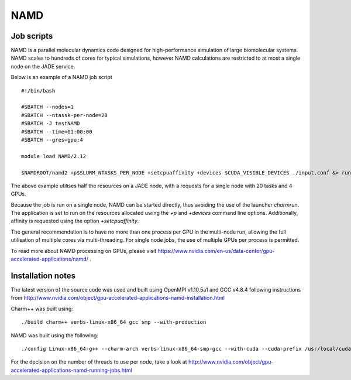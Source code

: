 .. _namd:

NAMD
====

Job scripts
-----------

NAMD is a parallel molecular dynamics code designed for high-performance simulation of large biomolecular systems.  NAMD scales to hundreds of cores for typical simulations, however NAMD calculations are restricted to at most a single node on the JADE service.

Below is an example of a NAMD job script

::

    #!/bin/bash

    #SBATCH --nodes=1
    #SBATCH --ntassk-per-node=20
    #SBATCH -J testNAMD
    #SBATCH --time=01:00:00
    #SBATCH --gres=gpu:4

    module load NAMD/2.12

    $NAMDROOT/namd2 +p$SLURM_NTASKS_PER_NODE +setcpuaffinity +devices $CUDA_VISIBLE_DEVICES ./input.conf &> run.log

The above example utilises half the resources on a JADE node, with a requests for a single node with 20 tasks and 4 GPUs.

Because the job is run on a single node, NAMD can be started directly, thus avoiding the use of the launcher `charmrun`.  The application is set to run on the resources allocated uwing the `+p` and `+devices` command line options.  Additionally, affinity is requested using the option `+setcpuaffinity`.

The general recommendation is to have no more than one process per GPU in the multi-node run, allowing the full utilisation of multiple cores via multi-threading.  For single node jobs, the use of multiple GPUs per process is permitted.

To read more about NAMD processing on GPUs, please visit https://www.nvidia.com/en-us/data-center/gpu-accelerated-applications/namd/ .


Installation notes
------------------
The latest version of the source code was used and built using OpenMPI v1.10.5a1 and GCC v4.8.4 following instructions from http://www.nvidia.com/object/gpu-accelerated-applications-namd-installation.html

Charm++ was built using:

::

    ./build charm++ verbs-linux-x86_64 gcc smp --with-production

NAMD was built using the following:

::

    ./config Linux-x86_64-g++ --charm-arch verbs-linux-x86_64-smp-gcc --with-cuda --cuda-prefix /usr/local/cuda-8.0


For the decision on the number of threads to use per node, take a look at http://www.nvidia.com/object/gpu-accelerated-applications-namd-running-jobs.html

